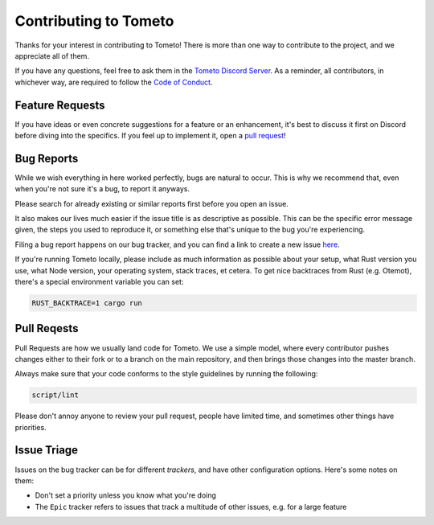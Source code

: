 Contributing to Tometo
======================

Thanks for your interest in contributing to Tometo! There is more than one way
to contribute to the project, and we appreciate all of them.

If you have any questions, feel free to ask them in the `Tometo Discord Server <https://discord.gg/xqTEcaw>`_.
As a reminder, all contributors, in whichever way, are required to follow the `Code of Conduct <https://docs.tometo.org/conduct>`_.

Feature Requests
----------------

If you have ideas or even concrete suggestions for a feature or an enhancement, it's best
to discuss it first on Discord before diving into the specifics. If you feel up to implement it,
open a `pull request <#pull-requests>`_!

Bug Reports
-----------

While we wish everything in here worked perfectly, bugs are natural to occur.
This is why we recommend that, even when you're not sure it's a bug, to report it anyways.

Please search for already existing or similar reports first before you open an issue.


It also makes our lives much easier if the issue title is as descriptive as possible.
This can be the specific error message given, the steps you used to reproduce it, or
something else that's unique to the bug you're experiencing.

Filing a bug report happens on our bug tracker, and you can find a link to create a new issue `here <https://github.com/tometoproject/tometo/issues/new>`_.

If you're running Tometo locally, please include as much information as possible about your setup,
what Rust version you use, what Node version, your operating system, stack traces, et cetera.
To get nice backtraces from Rust (e.g. Otemot), there's a special environment variable you can set:

.. code-block:: shell

   RUST_BACKTRACE=1 cargo run

Pull Reqests
------------

Pull Requests are how we usually land code for Tometo. We use a simple model,
where every contributor pushes changes either to their fork or to a branch on the main repository,
and then brings those changes into the master branch.

Always make sure that your code conforms to the style guidelines by running the following:

.. code-block:: shell

   script/lint

Please don't annoy anyone to review your pull request, people have limited time, and sometimes other things have priorities.

Issue Triage
------------

Issues on the bug tracker can be for different *trackers*, and have other configuration options. Here's some notes on them:

- Don't set a priority unless you know what you're doing
- The ``Epic`` tracker refers to issues that track a multitude of other issues,
  e.g. for a large feature
